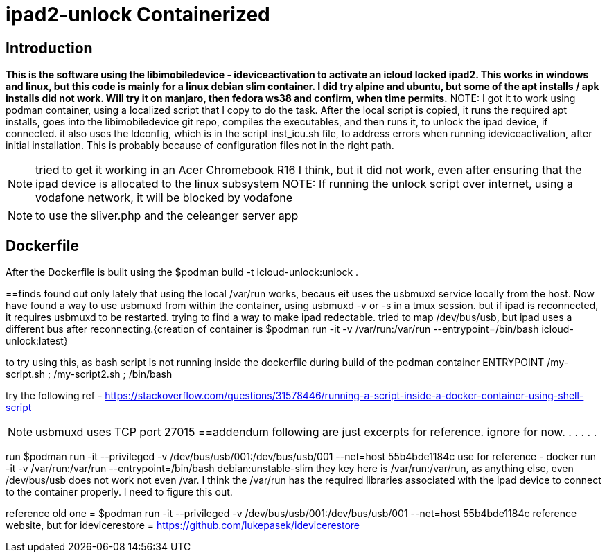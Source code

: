 # ipad2-unlock Containerized

:toc:

== Introduction
***This is the software using the libimobiledevice - ideviceactivation to activate an icloud locked ipad2.
This works in windows and linux, but this code is mainly for a linux debian slim container. I did try alpine and ubuntu, but some of the apt installs / apk installs did not work. Will try it on manjaro, then fedora ws38 and confirm, when time permits.***
NOTE: I got it to work using podman container, using a localized script that I copy to do the task.
After the local script is copied, it runs the required apt installs, goes into the libimobiledevice git repo, compiles the executables, and then runs it, to unlock the ipad device, if connected.
it also uses the ldconfig, which is in the script inst_icu.sh file, to address errors when running ideviceactivation, after initial installation. This is probably because of configuration files not in the right path.

NOTE: tried to get it working in an Acer Chromebook R16 I think, but it did not work, even after ensuring that the ipad device is allocated to the linux subsystem
NOTE: If running the unlock script over internet, using a vodafone network, it will be blocked by vodafone

NOTE: to use the sliver.php and the celeanger server app

== Dockerfile
After the Dockerfile is built using the $podman build -t icloud-unlock:unlock .

==finds
 found out only lately that using the local /var/run works, becaus eit uses the usbmuxd service locally from the host. Now have found a way to use usbmuxd from within the container, using usbmuxd -v or -s in a tmux session. but if ipad is reconnected, it requires usbmuxd to be restarted. trying to find a way to make ipad redectable. tried to map /dev/bus/usb, but ipad uses a different bus after reconnecting.{creation of container is $podman run -it -v /var/run:/var/run --entrypoint=/bin/bash icloud-unlock:latest}

to try using this, as bash script is not running inside the dockerfile during build of the podman container
ENTRYPOINT /my-script.sh ; /my-script2.sh ; /bin/bash

try the following ref - https://stackoverflow.com/questions/31578446/running-a-script-inside-a-docker-container-using-shell-script



NOTE: usbmuxd uses TCP port 27015
==addendum
 following are just excerpts for reference. ignore for now.
.
.
.
.
.

run $podman run -it --privileged -v /dev/bus/usb/001:/dev/bus/usb/001 --net=host 55b4bde1184c
use for reference - docker run -it -v /var/run:/var/run --entrypoint=/bin/bash debian:unstable-slim
they key here is /var/run:/var/run, as anything else, even /dev/bus/usb does not work not even /var. I think the /var/run has the required libraries associated with the ipad device to connect to the container properly. I need to figure this out.

reference old one = $podman run -it --privileged -v /dev/bus/usb/001:/dev/bus/usb/001 --net=host 55b4bde1184c
reference website, but for idevicerestore = https://github.com/lukepasek/idevicerestore
